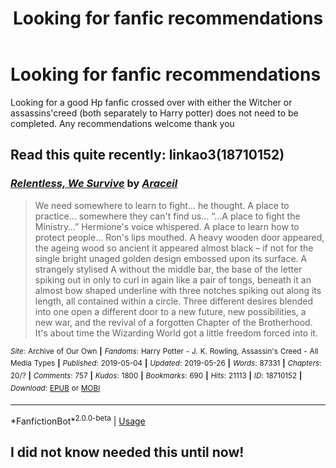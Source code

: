 #+TITLE: Looking for fanfic recommendations

* Looking for fanfic recommendations
:PROPERTIES:
:Author: Witcher797
:Score: 1
:DateUnix: 1570812419.0
:DateShort: 2019-Oct-11
:FlairText: Request
:END:
Looking for a good Hp fanfic crossed over with either the Witcher or assassins'creed (both separately to Harry potter) does not need to be completed. Any recommendations welcome thank you


** Read this quite recently: linkao3(18710152)
:PROPERTIES:
:Author: i_atent_ded
:Score: 1
:DateUnix: 1570823608.0
:DateShort: 2019-Oct-11
:END:

*** [[https://archiveofourown.org/works/18710152][*/Relentless, We Survive/*]] by [[https://www.archiveofourown.org/users/Araceil/pseuds/Araceil][/Araceil/]]

#+begin_quote
  We need somewhere to learn to fight... he thought. A place to practice... somewhere they can't find us... “...A place to fight the Ministry...” Hermione's voice whispered. A place to learn how to protect people... Ron's lips mouthed. A heavy wooden door appeared, the ageing wood so ancient it appeared almost black -- if not for the single bright unaged golden design embossed upon its surface. A strangely stylised A without the middle bar, the base of the letter spiking out in only to curl in again like a pair of tongs, beneath it an almost bow shaped underline with three notches spiking out along its length, all contained within a circle. Three different desires blended into one open a different door to a new future, new possibilities, a new war, and the revival of a forgotten Chapter of the Brotherhood. It's about time the Wizarding World got a little freedom forced into it.
#+end_quote

^{/Site/:} ^{Archive} ^{of} ^{Our} ^{Own} ^{*|*} ^{/Fandoms/:} ^{Harry} ^{Potter} ^{-} ^{J.} ^{K.} ^{Rowling,} ^{Assassin's} ^{Creed} ^{-} ^{All} ^{Media} ^{Types} ^{*|*} ^{/Published/:} ^{2019-05-04} ^{*|*} ^{/Updated/:} ^{2019-05-26} ^{*|*} ^{/Words/:} ^{87331} ^{*|*} ^{/Chapters/:} ^{20/?} ^{*|*} ^{/Comments/:} ^{757} ^{*|*} ^{/Kudos/:} ^{1800} ^{*|*} ^{/Bookmarks/:} ^{690} ^{*|*} ^{/Hits/:} ^{21113} ^{*|*} ^{/ID/:} ^{18710152} ^{*|*} ^{/Download/:} ^{[[https://archiveofourown.org/downloads/18710152/Relentless%20We%20Survive.epub?updated_at=1558905833][EPUB]]} ^{or} ^{[[https://archiveofourown.org/downloads/18710152/Relentless%20We%20Survive.mobi?updated_at=1558905833][MOBI]]}

--------------

*FanfictionBot*^{2.0.0-beta} | [[https://github.com/tusing/reddit-ffn-bot/wiki/Usage][Usage]]
:PROPERTIES:
:Author: FanfictionBot
:Score: 1
:DateUnix: 1570823626.0
:DateShort: 2019-Oct-11
:END:


** I did not know needed this until now!
:PROPERTIES:
:Author: IamProudofthefish
:Score: 1
:DateUnix: 1570825999.0
:DateShort: 2019-Oct-12
:END:
